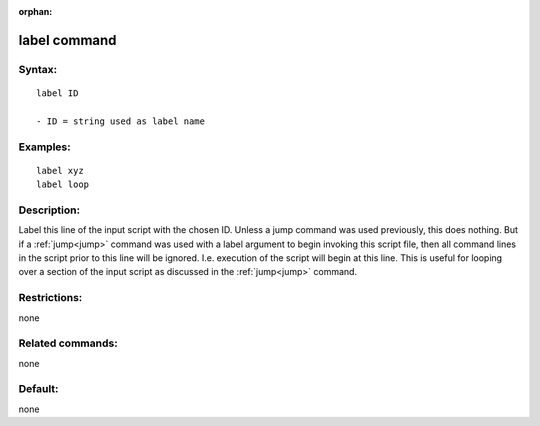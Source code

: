 
:orphan:

.. index:: label

.. _label:

.. _label-command:

#############
label command
#############

.. _label-syntax:

*******
Syntax:
*******

::

   label ID

   - ID = string used as label name

.. _label-examples:

*********
Examples:
*********

::

   label xyz
   label loop

.. _label-descriptio:

************
Description:
************

Label this line of the input script with the chosen ID.  Unless a jump
command was used previously, this does nothing.  But if a
:ref:`jump<jump>` command was used with a label argument to begin
invoking this script file, then all command lines in the script prior
to this line will be ignored.  I.e. execution of the script will begin
at this line.  This is useful for looping over a section of the input
script as discussed in the :ref:`jump<jump>` command.

.. _label-restrictio:

*************
Restrictions:
*************

none

.. _label-related-commands:

*****************
Related commands:
*****************

none

.. _label-default:

********
Default:
********

none

